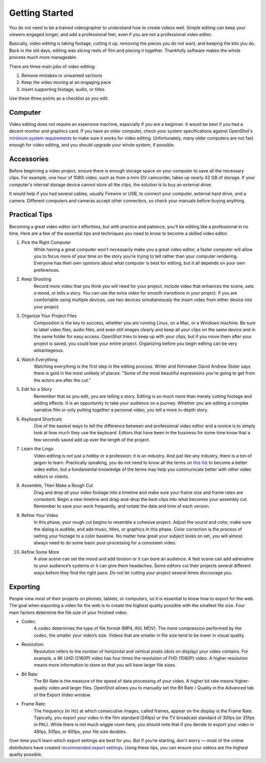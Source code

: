 .. Copyright (c) 2008-2020 OpenShot Studios, LLC
 (http://www.openshotstudios.com). This file is part of
 OpenShot Video Editor (http://www.openshot.org), an open-source project
 dedicated to delivering high quality video editing and animation solutions
 to the world.

.. OpenShot Video Editor is free software: you can redistribute it and/or 
 modify it under the terms of the GNU General Public License as published by
 the Free Software Foundation, either version 3 of the License, or
 (at your option) any later version.

.. OpenShot Video Editor is distributed in the hope that it will be useful,
 but WITHOUT ANY WARRANTY; without even the implied warranty of
 MERCHANTABILITY or FITNESS FOR A PARTICULAR PURPOSE.  See the
 GNU General Public License for more details.

.. You should have received a copy of the GNU General Public License
 along with OpenShot Library.  If not, see <http://www.gnu.org/licenses/>.

.. Edited September 25, 2020 - [USA]TechDude
 
Getting Started
===============

.. image:: images/getting-started.png

You do not need to be a trained videographer to understand how to create videos 
well.  Simple editing can keep your viewers engaged longer, and add a 
professional feel, even if you are not a professional video editor.

Basically, video editing is taking footage, cutting it up, removing the 
pieces you do not want, and keeping the bits you do.  Back in the old days, 
editing was slicing reels of film and piecing it together.  Thankfully software 
makes the whole process much more manageable.

There are three main jobs of video editing:

1.  Remove mistakes or unwanted sections
2.  Keep the video moving at an engaging pace
3.  Insert supporting footage, audio, or titles

Use these three points as a checklist as you edit.

Computer
--------
Video editing does not require an expensive machine, especially if you are a 
beginner.  It would be best if you had a decent monitor and graphics card.  If 
you have an older computer, check your system specifications against OpenShot's 
`minimum system requirements <introduction.html#system-requirements>`_ 
to make sure it works for video editing.  Unfortunately, many older computers 
are not fast enough for video editing, and you should upgrade your whole 
system, if possible.


Accessories
-----------
Before beginning a video project, ensure there is enough storage space on your 
computer to save all the necessary clips.  For example, one hour of 
1080i video, such as from a mini-DV camcorder, takes up nearly 42 GB of 
storage.  If your computer's internal storage device cannot store all the 
clips, the solution is to buy an external drive.

It would help if you had several cables, usually Firewire or USB, to connect 
your computer, external hard drive, and a camera.  Different computers and 
cameras accept other connectors, so check your manuals before buying 
anything.

Practical Tips
--------------
Becoming a great video editor isn’t effortless, but with practice and patience, 
you’ll be editing like a professional in no time. Here are a few of the 
essential tips and techniques you need to know to become a skilled video editor.


#. Pick the Right Computer
    While having a great computer won’t necessarily make you a great video 
    editor, a faster computer will allow you to focus more of your time on the 
    story you’re trying to tell rather than your computer rendering. Everyone 
    has their own opinions about what computer is best for editing, but it all 
    depends on your own preferences.

#. Keep Shooting
    Record more video that you think you will need for your project.  Include 
    video that enhances the scene, sets a mood, or tells a story.  You can use 
    the extra video for smooth transitions in your project.  If you are 
    comfortable using multiple devices, use two devices simultaneously the 
    insert video from either device into your project.

#. Organize Your Project Files
    Composition is the key to success, whether you are running Linux, on a Mac, 
    or a Windows machine.  Be sure to label video files, audio files, and even 
    still images clearly and keep all your clips on the same device and in the 
    same folder for easy access.  OpenShot tries to keep up with your clips, 
    but if you move them after your project is saved, you could lose your 
    entire project.  Organizing before you begin editing can be very 
    advantageous.
 
#. Watch Everything
    Watching everything is the first step in the editing process.  Writer and 
    filmmaker David Andrew Stoler says there is gold in the most unlikely of 
    places: "Some of the most beautiful expressions you're going to get from 
    the actors are after the cut."

#. Edit for a Story
    Remember that as you edit, you are telling a story.  Editing is so much
    more than merely cutting footage and adding effects.  It is an opportunity 
    to take your audience on a journey.  Whether you are editing a complex 
    narrative film or only putting together a personal video, you tell a more 
    in-depth story.

#. Keyboard Shortcuts
    One of the easiest ways to tell the difference between and professional 
    video editor and a novice is to simply look at how much they use the 
    keyboard.  Editors that have been in the business for some time know that a 
    few seconds saved add up over the length of the project.

#. Learn the Lingo
    Video editing is not just a hobby or a profession; it is an industry.  And 
    just like any industry, there is a ton of jargon to learn.  Practically 
    speaking, you do not need to know all the terms on 
    `this list <glossary.html#definitions>`_  to become a better video editor, 
    but a fundamental knowledge of the terms may help you communicate better 
    with other video editors or clients.

#. Assemble, Then Make a Rough Cut
    Drag and drop all your video footage into a timeline and make sure your 
    frame size and frame rates are consistent.  Begin a new timeline and 
    drag-and-drop the best clips into what becomes your assembly cut.  Remember 
    to save your work frequently, and notate the date and time of each version.
    
#. Refine Your Video
    In this phase, your rough cut begins to resemble a cohesive project.
    Adjust the sound and color, make sure the dialog is audible, and add music,
    titles, or graphics in this phase.  Color correction is the process of 
    setting your footage to a color baseline.  No matter how great your subject 
    looks on set, you will almost always need to do some basic post-processing 
    for a consistent video.
 
#. Refine Some More
    A slow scene can set the mood and add tension or it can bore an audience.  
    A fast scene can add adrenaline to your audience’s systems or it can give 
    them headaches.  Some editors cut their projects several different ways 
    before they find the right pace.  Do not let cutting your project several 
    times discourage you.
    
Exporting
---------
People view most of their projects on phones, tablets, or computers, so it is 
essential to know how to export for the web.  The goal when exporting a video 
for the web is to create the highest quality possible with the smallest file 
size.  Four main factors determine the file size of your finished video:

* Codec: 
   A codec determines the type of file format (MP4, AVI, MOV).  The more 
   compression performed by the codec, the smaller your video’s size.  Videos 
   that are smaller in file size tend to be lower in visual quality.
* Resolution: 
   Resolution refers to the number of horizontal and vertical pixels (dots on 
   display) your video contains.  For example, a 4K UHD (2160P) video has four 
   times the resolution of FHD (1080P) video.  A higher resolution means more 
   information to store so that you will have larger file sizes.
* Bit Rate: 
   The Bit Rate is the measure of the speed of data processing of your video.
   A higher bit rate means higher-quality video and larger files.  OpenShot 
   allows you to manually set the Bit Rate / Quality in the Advanced tab of the 
   Export Video window.
* Frame Rate: 
   The frequency (in Hz) at which consecutive images, called frames, appear on 
   the display is the Frame Rate.  Typically, you export your video in the film 
   standard (24fps) or the TV broadcast standard of 30fps (or 25fps in PAL).  
   While there is not much wiggle room here, you should note that if you decide 
   to export your video in 48fps, 50fps, or 60fps, your file size doubles.

Over time you’ll learn which export settings are best for you. But if you’re 
starting, don’t worry — most of the online distributors have created 
`recommended export settings 
<https://support.google.com/youtube/answer/1722171?hl=en>`_.  Using these tips, 
you can ensure your videos are the highest quality possible.

